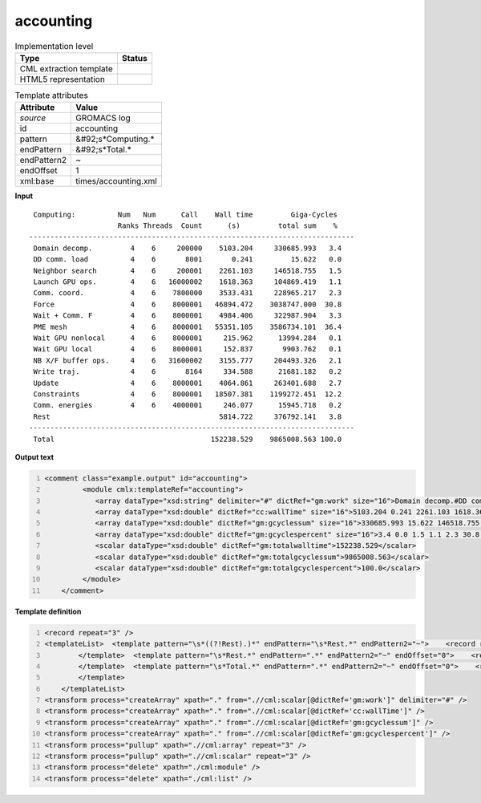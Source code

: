 .. _accounting-d3e27649:

accounting
==========

.. table:: Implementation level

   +----------------------------------------------------------------------------------------------------------------------------+----------------------------------------------------------------------------------------------------------------------------+
   | Type                                                                                                                       | Status                                                                                                                     |
   +============================================================================================================================+============================================================================================================================+
   | CML extraction template                                                                                                    | |image1|                                                                                                                   |
   +----------------------------------------------------------------------------------------------------------------------------+----------------------------------------------------------------------------------------------------------------------------+
   | HTML5 representation                                                                                                       | |image2|                                                                                                                   |
   +----------------------------------------------------------------------------------------------------------------------------+----------------------------------------------------------------------------------------------------------------------------+

.. table:: Template attributes

   +----------------------------------------------------------------------------------------------------------------------------+----------------------------------------------------------------------------------------------------------------------------+
   | Attribute                                                                                                                  | Value                                                                                                                      |
   +============================================================================================================================+============================================================================================================================+
   | *source*                                                                                                                   | GROMACS log                                                                                                                |
   +----------------------------------------------------------------------------------------------------------------------------+----------------------------------------------------------------------------------------------------------------------------+
   | id                                                                                                                         | accounting                                                                                                                 |
   +----------------------------------------------------------------------------------------------------------------------------+----------------------------------------------------------------------------------------------------------------------------+
   | pattern                                                                                                                    | &#92;s*Computing.\*                                                                                                        |
   +----------------------------------------------------------------------------------------------------------------------------+----------------------------------------------------------------------------------------------------------------------------+
   | endPattern                                                                                                                 | &#92;s*Total.\*                                                                                                            |
   +----------------------------------------------------------------------------------------------------------------------------+----------------------------------------------------------------------------------------------------------------------------+
   | endPattern2                                                                                                                | ~                                                                                                                          |
   +----------------------------------------------------------------------------------------------------------------------------+----------------------------------------------------------------------------------------------------------------------------+
   | endOffset                                                                                                                  | 1                                                                                                                          |
   +----------------------------------------------------------------------------------------------------------------------------+----------------------------------------------------------------------------------------------------------------------------+
   | xml:base                                                                                                                   | times/accounting.xml                                                                                                       |
   +----------------------------------------------------------------------------------------------------------------------------+----------------------------------------------------------------------------------------------------------------------------+

.. container:: formalpara-title

   **Input**

::

    Computing:          Num   Num      Call    Wall time         Giga-Cycles
                        Ranks Threads  Count      (s)         total sum    %
   -----------------------------------------------------------------------------
    Domain decomp.         4    6     200000    5103.204     330685.993   3.4
    DD comm. load          4    6       8001       0.241         15.622   0.0
    Neighbor search        4    6     200001    2261.103     146518.755   1.5
    Launch GPU ops.        4    6   16000002    1618.363     104869.419   1.1
    Comm. coord.           4    6    7800000    3533.431     228965.217   2.3
    Force                  4    6    8000001   46894.472    3038747.000  30.8
    Wait + Comm. F         4    6    8000001    4984.406     322987.904   3.3
    PME mesh               4    6    8000001   55351.105    3586734.101  36.4
    Wait GPU nonlocal      4    6    8000001     215.962      13994.284   0.1
    Wait GPU local         4    6    8000001     152.837       9903.762   0.1
    NB X/F buffer ops.     4    6   31600002    3155.777     204493.326   2.1
    Write traj.            4    6       8164     334.588      21681.182   0.2
    Update                 4    6    8000001    4064.861     263401.688   2.7
    Constraints            4    6    8000001   18507.381    1199272.451  12.2
    Comm. energies         4    6    4000001     246.077      15945.718   0.2
    Rest                                        5814.722     376792.141   3.8
   -----------------------------------------------------------------------------
    Total                                     152238.529    9865008.563 100.0
       

.. container:: formalpara-title

   **Output text**

.. code:: xml
   :number-lines:

   <comment class="example.output" id="accounting">
            <module cmlx:templateRef="accounting">
               <array dataType="xsd:string" delimiter="#" dictRef="gm:work" size="16">Domain decomp.#DD comm. load#Neighbor search#Launch GPU ops.#Comm. coord.#Force#Wait + Comm. F#PME mesh#Wait GPU nonlocal#Wait GPU local#NB X/F buffer ops.#Write traj.#Update#Constraints#Comm. energies#Rest</array>
               <array dataType="xsd:double" dictRef="cc:wallTime" size="16">5103.204 0.241 2261.103 1618.363 3533.431 46894.472 4984.406 55351.105 215.962 152.837 3155.777 334.588 4064.861 18507.381 246.077 5814.722</array>
               <array dataType="xsd:double" dictRef="gm:gcyclessum" size="16">330685.993 15.622 146518.755 104869.419 228965.217 3038747.000 322987.904 3586734.101 13994.284 9903.762 204493.326 21681.182 263401.688 1199272.451 15945.718 376792.141</array>
               <array dataType="xsd:double" dictRef="gm:gcyclespercent" size="16">3.4 0.0 1.5 1.1 2.3 30.8 3.3 36.4 0.1 0.1 2.1 0.2 2.7 12.2 0.2 3.8</array>
               <scalar dataType="xsd:double" dictRef="gm:totalwalltime">152238.529</scalar>
               <scalar dataType="xsd:double" dictRef="gm:totalgcyclessum">9865008.563</scalar>
               <scalar dataType="xsd:double" dictRef="gm:totalgcyclespercent">100.0</scalar>
            </module>
       </comment>

.. container:: formalpara-title

   **Template definition**

.. code:: xml
   :number-lines:

   <record repeat="3" />
   <templateList>  <template pattern="\s*((?!Rest).)*" endPattern="\s*Rest.*" endPattern2="~">    <record repeat="*">{X,gm:work}\s+[0-9]+\s+[0-9]+\s+[0-9]+\s+{F,cc:wallTime}{F,gm:gcyclessum}{F,gm:gcyclespercent}</record>           
           </template>  <template pattern="\s*Rest.*" endPattern=".*" endPattern2="~" endOffset="0">    <record>{X,gm:work}{F,cc:wallTime}{F,gm:gcyclessum}{F,gm:gcyclespercent}</record>          
           </template>  <template pattern="\s*Total.*" endPattern=".*" endPattern2="~" endOffset="0">    <record repeat="*">\s*Total\s*{F,gm:totalwalltime}{F,gm:totalgcyclessum}{F,gm:totalgcyclespercent}</record>
           </template>
       </templateList>
   <transform process="createArray" xpath="." from=".//cml:scalar[@dictRef='gm:work']" delimiter="#" />
   <transform process="createArray" xpath="." from=".//cml:scalar[@dictRef='cc:wallTime']" />
   <transform process="createArray" xpath="." from=".//cml:scalar[@dictRef='gm:gcyclessum']" />
   <transform process="createArray" xpath="." from=".//cml:scalar[@dictRef='gm:gcyclespercent']" />
   <transform process="pullup" xpath=".//cml:array" repeat="3" />
   <transform process="pullup" xpath=".//cml:scalar" repeat="3" />
   <transform process="delete" xpath="./cml:module" />
   <transform process="delete" xpath="./cml:list" />

.. |image1| image:: ../../imgs/Total.png
.. |image2| image:: ../../imgs/Total.png
